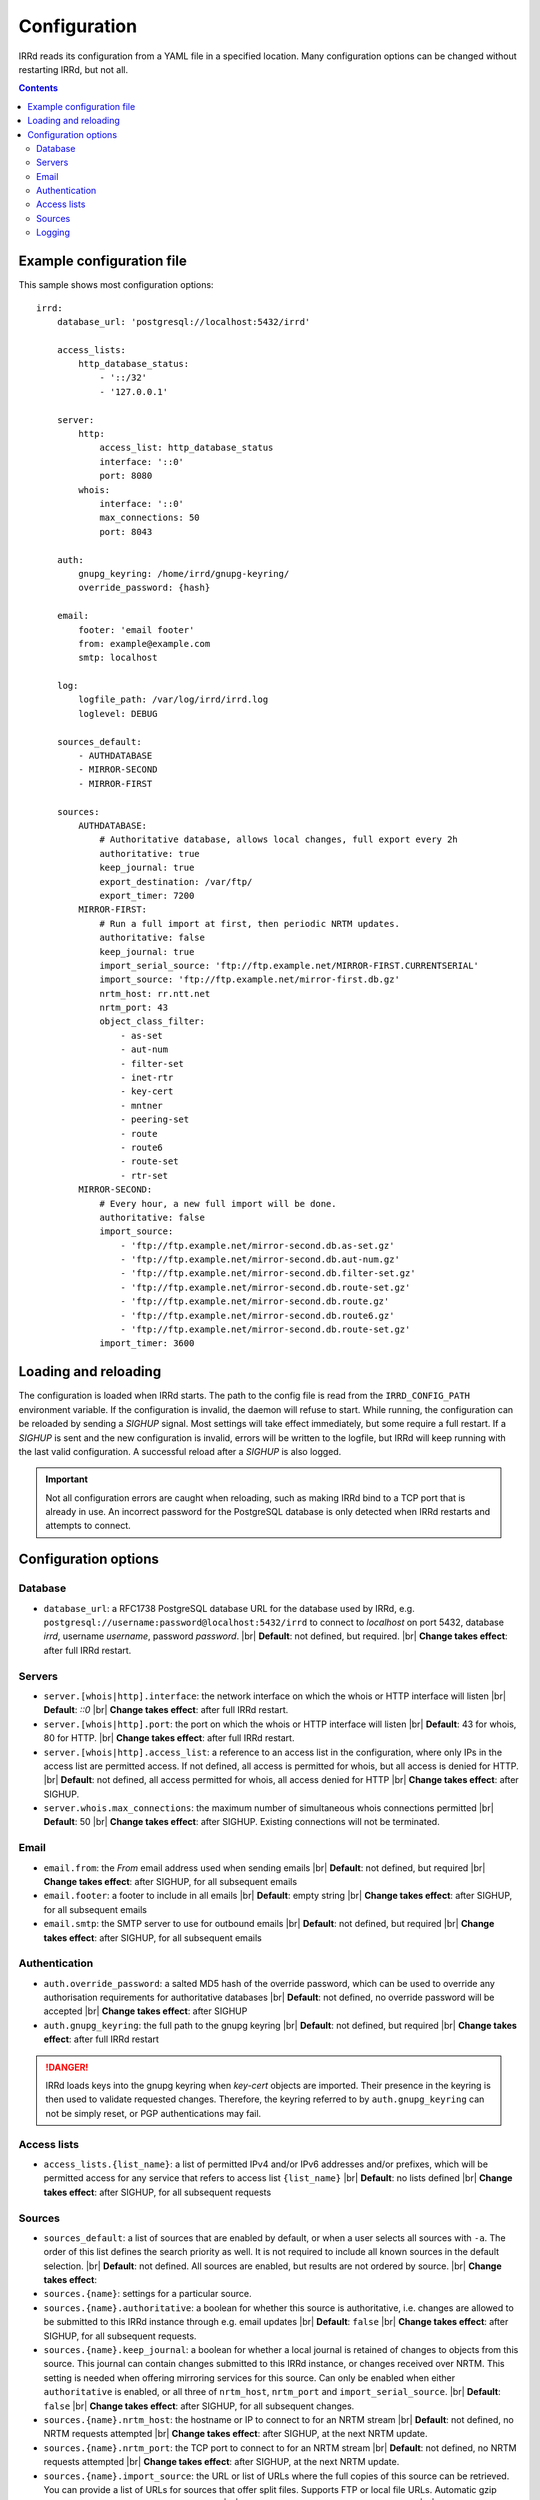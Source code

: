 .. |br| raw:: html

   <br />

=============
Configuration
=============

IRRd reads its configuration from a YAML file in a specified location. Many
configuration options can be changed without restarting IRRd, but not all.

.. contents:: :backlinks: none

Example configuration file
--------------------------

.. highlight:: yaml
    :linenothreshold: 5

This sample shows most configuration options::

    irrd:
        database_url: 'postgresql://localhost:5432/irrd'

        access_lists:
            http_database_status:
                - '::/32'
                - '127.0.0.1'

        server:
            http:
                access_list: http_database_status
                interface: '::0'
                port: 8080
            whois:
                interface: '::0'
                max_connections: 50
                port: 8043

        auth:
            gnupg_keyring: /home/irrd/gnupg-keyring/
            override_password: {hash}

        email:
            footer: 'email footer'
            from: example@example.com
            smtp: localhost

        log:
            logfile_path: /var/log/irrd/irrd.log
            loglevel: DEBUG

        sources_default:
            - AUTHDATABASE
            - MIRROR-SECOND
            - MIRROR-FIRST

        sources:
            AUTHDATABASE:
                # Authoritative database, allows local changes, full export every 2h
                authoritative: true
                keep_journal: true
                export_destination: /var/ftp/
                export_timer: 7200
            MIRROR-FIRST:
                # Run a full import at first, then periodic NRTM updates.
                authoritative: false
                keep_journal: true
                import_serial_source: 'ftp://ftp.example.net/MIRROR-FIRST.CURRENTSERIAL'
                import_source: 'ftp://ftp.example.net/mirror-first.db.gz'
                nrtm_host: rr.ntt.net
                nrtm_port: 43
                object_class_filter:
                    - as-set
                    - aut-num
                    - filter-set
                    - inet-rtr
                    - key-cert
                    - mntner
                    - peering-set
                    - route
                    - route6
                    - route-set
                    - rtr-set
            MIRROR-SECOND:
                # Every hour, a new full import will be done.
                authoritative: false
                import_source:
                    - 'ftp://ftp.example.net/mirror-second.db.as-set.gz'
                    - 'ftp://ftp.example.net/mirror-second.db.aut-num.gz'
                    - 'ftp://ftp.example.net/mirror-second.db.filter-set.gz'
                    - 'ftp://ftp.example.net/mirror-second.db.route-set.gz'
                    - 'ftp://ftp.example.net/mirror-second.db.route.gz'
                    - 'ftp://ftp.example.net/mirror-second.db.route6.gz'
                    - 'ftp://ftp.example.net/mirror-second.db.route-set.gz'
                import_timer: 3600


Loading and reloading
---------------------

The configuration is loaded when IRRd starts. The path to the config file is read from the ``IRRD_CONFIG_PATH``
environment variable. If the configuration is invalid, the daemon will refuse to start.
While running, the configuration can be reloaded by sending a `SIGHUP` signal. Most settings will take effect
immediately, but some require a full restart. If a `SIGHUP` is sent and the new configuration is invalid,
errors will be written to the logfile, but IRRd will keep running with the last valid configuration.
A successful reload after a `SIGHUP` is also logged.

.. important::

    Not all configuration errors are caught when reloading, such as making IRRd bind to a TCP port that
    is already in use. An incorrect password for the PostgreSQL database is only detected when IRRd
    restarts and attempts to connect.

Configuration options
---------------------

Database
~~~~~~~~
* ``database_url``: a RFC1738 PostgreSQL database URL for the database used by IRRd, e.g.
  ``postgresql://username:password@localhost:5432/irrd`` to connect to `localhost` on port 5432, database `irrd`,
  username `username`, password `password`.
  |br| **Default**: not defined, but required.
  |br| **Change takes effect**: after full IRRd restart.

Servers
~~~~~~~
* ``server.[whois|http].interface``: the network interface on which the whois or HTTP interface will listen
  |br| **Default**: `::0`
  |br| **Change takes effect**: after full IRRd restart.
* ``server.[whois|http].port``: the port on which the whois or HTTP interface will listen
  |br| **Default**: 43 for whois, 80 for HTTP.
  |br| **Change takes effect**: after full IRRd restart.
* ``server.[whois|http].access_list``: a reference to an access list in the configuration, where only IPs in the access
  list are permitted access. If not defined, all access is permitted for whois, but all access is denied for HTTP.
  |br| **Default**: not defined, all access permitted for whois, all access denied for HTTP
  |br| **Change takes effect**: after SIGHUP.
* ``server.whois.max_connections``: the maximum number of simultaneous whois connections permitted
  |br| **Default**: 50
  |br| **Change takes effect**: after SIGHUP. Existing connections will not be terminated.

Email
~~~~~
* ``email.from``: the `From` email address used when sending emails
  |br| **Default**: not defined, but required
  |br| **Change takes effect**: after SIGHUP, for all subsequent emails
* ``email.footer``: a footer to include in all emails
  |br| **Default**: empty string
  |br| **Change takes effect**:  after SIGHUP, for all subsequent emails
* ``email.smtp``: the SMTP server to use for outbound emails
  |br| **Default**: not defined, but required
  |br| **Change takes effect**: after SIGHUP, for all subsequent emails

Authentication
~~~~~~~~~~~~~~
* ``auth.override_password``: a salted MD5 hash of the override password, which can be used to override any
  authorisation requirements for authoritative databases
  |br| **Default**: not defined, no override password will be accepted
  |br| **Change takes effect**: after SIGHUP
* ``auth.gnupg_keyring``: the full path to the gnupg keyring
  |br| **Default**: not defined, but required
  |br| **Change takes effect**: after full IRRd restart

.. danger::

    IRRd loads keys into the gnupg keyring when `key-cert` objects are imported. Their presence in the
    keyring is then used to validate requested changes. Therefore, the keyring referred to by
    ``auth.gnupg_keyring`` can not be simply reset, or PGP authentications may fail.


Access lists
~~~~~~~~~~~~
* ``access_lists.{list_name}``: a list of permitted IPv4 and/or IPv6 addresses and/or prefixes, which will be
  permitted access for any service that refers to access list ``{list_name}``
  |br| **Default**: no lists defined
  |br| **Change takes effect**: after SIGHUP, for all subsequent requests

Sources
~~~~~~~
* ``sources_default``: a list of sources that are enabled by default, or when a user selects all sources
  with ``-a``. The order of this list defines the search priority as well. It is not required to include
  all known sources in the default selection.
  |br| **Default**: not defined. All sources are enabled, but results are not ordered by source.
  |br| **Change takes effect**:
* ``sources.{name}``: settings for a particular source.
* ``sources.{name}.authoritative``: a boolean for whether this source is authoritative, i.e. changes are allowed
  to be submitted to this IRRd instance through e.g. email updates
  |br| **Default**: ``false``
  |br| **Change takes effect**: after SIGHUP, for all subsequent requests.
* ``sources.{name}.keep_journal``: a boolean for whether a local journal is retained of changes to objects from
  this source. This journal can contain changes submitted to this IRRd instance, or changes received over NRTM.
  This setting is needed when offering mirroring services for this source. Can only be enabled when either
  ``authoritative`` is enabled, or all three of ``nrtm_host``, ``nrtm_port`` and ``import_serial_source``.
  |br| **Default**: ``false``
  |br| **Change takes effect**: after SIGHUP, for all subsequent changes.
* ``sources.{name}.nrtm_host``: the hostname or IP to connect to for an NRTM stream
  |br| **Default**: not defined, no NRTM requests attempted
  |br| **Change takes effect**: after SIGHUP, at the next NRTM update.
* ``sources.{name}.nrtm_port``: the TCP port to connect to for an NRTM stream
  |br| **Default**: not defined, no NRTM requests attempted
  |br| **Change takes effect**: after SIGHUP, at the next NRTM update.
* ``sources.{name}.import_source``: the URL or list of URLs where the full copies of this source can be
  retrieved. You can provide a list of URLs for sources that offer split files. Supports FTP or local file
  URLs. Automatic gzip decompression is supported for FTP URLs.
  |br| **Default**: not defined, no imports attempted
  |br| **Change takes effect**: after SIGHUP, at the next full import. This will only occur if this source is
  forced to reload, i.e. changing this URL will not cause a new full import by itself in sources that use NRTM.
  For sources that do not use NRTM, every mirror update is a full import.
* ``sources.{name}.import_serial_source``: the URL where the file with serial belonging to the ``import_source``
  can be retrieved. Supports FTP or local file URLs.
  |br| **Default**: not defined, no imports attempted
  |br| **Change takes effect**: see ``import_source``.
* ``sources.{name}.import_timer``: the time between two updates, either by full import or NRTM.
  This is particularly significant for sources that do not offer an NRTM stream, as they will instead run a 
  full import every time this timer expires. The default is rather frequent for sources that work exclusively 
  with periodic full imports. The minimum effective time is 15 seconds, and this is also the granularity
  of the timer.
  |br| **Default**: 300 
  |br| **Change takes effect**: after SIGHUP
* ``sources.{name}.object_class_filter``: a list of object classes that will be mirrored. Objects of other RPSL object
  classes will be ignored. Without a filter, all objects are mirrored.
  |br| **Default**: no filter, all object classes permitted
  |br| **Change takes effect**: after SIGHUP, at the next NRTM update or full import.
* ``sources.{name}.export_destination``: a path to save full exports, including a serial file, of this source
  |br| **Default**: not defined, no exports made.
  |br| **Change takes effect**: after SIGHUP, at the next ``export_timer``
* ``sources.{name}.export_timer``: the time between two full exports.
  The minimum effective time is 15 seconds, and this is also the granularity of the timer.
  |br| **Default**: 3600
  |br| **Change takes effect**: after SIGHUP

There are fundamentally two different ways to mirror other databases:

* **NRTM mode**: providing a location to download full copies of the database, the serial belonging to
  that copy, and then updating this using an NRTM stream. This method is recommended, as it is efficient
  and allows IRRd to generate a journal, if enabled, so that others can mirror the source from this
  IRRd instance too.

* **Periodic full import mode**: providing a location to download full copies of the database, and no
  other details. Every ``import_timer``, the entire database will be reloaded from the full copies.
  Journals can not be generated.

.. caution::

    **Journal-keeping is the only full object history that is kept of the database, and is therefore strongly
    recommended to enable on authoritative databases to be able to reconstruct history.**

    Journal-keeping for NRTM streams is dependent on providing a single uninterrupted stream of updates.
    This stream is only kept while ``keep_journal`` is enabled. Disabling it while mirrors are dependent
    on it, even briefly, will cause the databases to go out of sync silently until the mirror
    runs a new full import.

.. note::

    Source names are case sensitive and must be an exact match to ``sources_default``, and the source
    attribute value in any objects imported from files or NRTM. E.g. if ``sources.EXAMPLE`` is defined,
    and ``sources_default`` contains ``example``, this is a configuration error. If an object is
    encountered with ``source: EXAMPLe``, it is rejected and an error is logged.


Logging
~~~~~~~
* ``log.logfile_path``: the full path where the logfile will be written. IRRd will attempt to create the file if it
  does not exist. If the file is removed, e.g. by a log rotation process, IRRd will create a new file in the same
  location, and continue writing to the new file. Timestamps in logs are always in UTC, regardless of local machine
  timezone.
  |br| **Default**: not defined, logs will be sent to the console
  |br| **Change takes effect**: after full IRRd restart.
* ``log.level``: the loglevel, one of `DEBUG`, `INFO`, `WARNING`, `ERROR`, `CRITICAL`. The recommended level is `INFO`.
  |br| **Default**: `INFO`
  |br| **Change takes effect**: after SIGHUP.
